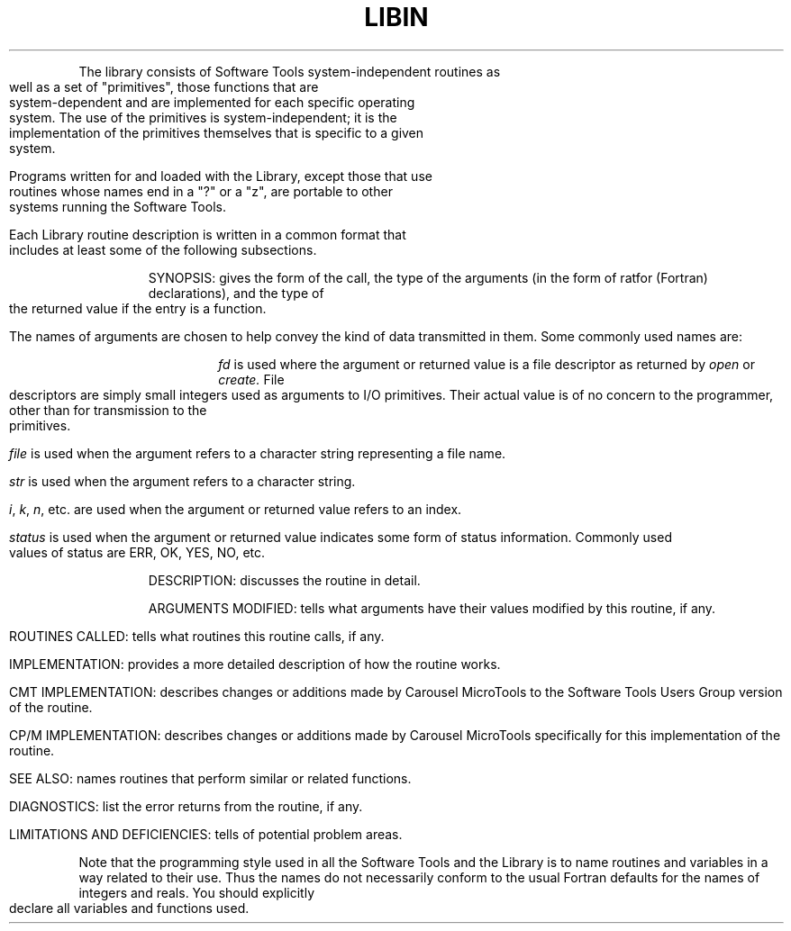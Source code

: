 .TH LIBIN Lib_Introduction
.bp 4
.TS
INTRODUCTION TO THE LIBRARY
.TE
.PP
The library consists of Software Tools system-independent routines as well
as a set of "primitives", those functions that are
system-dependent and are implemented for each specific
operating system.
The use of the primitives is system-independent;
it is the implementation of the primitives themselves
that is specific to a given system.
.PP
Programs written for and loaded with the Library,
except those that use routines whose
names end in a "?" or a "z",
are portable to other systems running the Software Tools.
.PP
Each Library routine description is written in a common format
that includes at least some of the following subsections.
.IP
SYNOPSIS: 
gives the form of
the call, the type of the arguments (in the form of ratfor
(Fortran) declarations), and the type of the returned value if
the entry is a function.
.sp
The names of arguments are chosen to help convey the kind
of data transmitted in them.
Some commonly used names are:
.RS
.IP
.I fd
is used where the argument or returned value is a
file descriptor as returned by
.I open
or
.I create.
File descriptors are simply small integers used as arguments
to I/O primitives.
Their actual value is of no concern to the programmer,
other than for transmission to the primitives.
.IP
.I file
is used when the argument refers to a character
string representing a file name.
.IP
.I str
is used when the argument refers to a character
string.
.IP
.IR i ,
.IR k ,
.IR n ,
etc. are used when the argument or
returned value refers to an index.
.IP
.I status
is used when the argument or returned value
indicates some form of status information.
Commonly used values of status are ERR, OK, YES, NO, etc.
.RE
.IP
DESCRIPTION: 
discusses the routine in detail.
.IP
ARGUMENTS MODIFIED: 
tells what arguments have their values modified by this routine, if any.
.IP
ROUTINES CALLED: 
tells what routines this routine calls, if any.
.IP
IMPLEMENTATION: 
provides a more detailed description
of how the routine works.
.IP
CMT IMPLEMENTATION: 
describes changes or additions made by Carousel MicroTools to the
Software Tools Users Group version of the routine.
.IP
CP/M IMPLEMENTATION: 
describes changes or additions made by Carousel MicroTools
specifically for this implementation of the routine.
.IP
SEE ALSO: 
names routines that perform similar or related functions.
.IP
DIAGNOSTICS: 
list the error returns from the routine, if any.
.IP
LIMITATIONS AND DEFICIENCIES: 
tells of potential problem areas.
.sp
.PP
Note that the programming style
used in all the Software Tools
and the Library
is to name routines and variables
in a way related to their use.
Thus the names do not necessarily conform to the
usual Fortran defaults for the names of integers and
reals.
You should explicitly declare all
variables and functions used.
